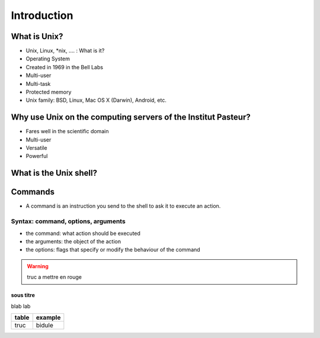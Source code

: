 .. _Introduction:

************
Introduction
************


What is Unix?
*************

* Unix, Linux, *\ nix, …. : What is it?
* Operating System
* Created in  1969 in the Bell Labs
* Multi-user
* Multi-task
* Protected memory
* Unix family: BSD, Linux,  Mac OS X (Darwin), Android, etc.


Why use Unix on the computing servers of the Institut Pasteur?
**************************************************************

* Fares well in the scientific domain
* Multi-user
* Versatile
* Powerful


What is the Unix shell?
***********************

.. rst-class:: build

   * a shell is a user interface for access to an **operating system**'s services.
   * a shell can be a **command line interface** or a **graphical user interface**
   * in a command line interface, the user issues commands to the program in the form of successive lines of text (command lines).
   * what is commonly referred as "Unix shell" is a set of commonly-used CLI programs.
   

Commands
********

* A command is an instruction you send to the shell to ask it to execute an action.


Syntax: command, options, arguments
===================================

* the command: what action should be executed
* the arguments: the object of the action
* the options: flags that specify or modify the behaviour of the command
   
.. warning::
   
   truc a mettre en rouge
  
   
sous titre
----------

blab lab  
   
.. tabularcolumns:: |p{2cm}|p{15cm}|
   
+-------+---------+
| table | example |
+=======+=========+
| truc  | bidule  |
+-------+---------+


